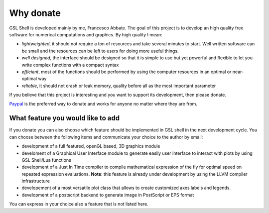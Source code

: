 .. highlight:: lua

.. _why-donate:

Why donate
==========

GSL Shell is developed mainly by me, Francesco Abbate. The goal of this project is to develop an high quality free software for numerical computations and graphics. By high quality I mean:

* *lightweighted*, it should not require a ton of resources and take several minutes to start. Well written software can be small and the resources can be left to users for doing more useful things.
* *well designed*, the interface should be designed so that it is simple to use but yet powerful and flexible to let you write complex functions with a compact syntax
* *efficient*, most of the functions should be performed by using the computer resources in an optimal or near-optimal way
* *reliable*, it should not crash or leak memory, quality before all as the most important parameter

If you believe that this project is interesting and you want to support its development, then please donate.

`Paypal <http://www.paypal.com>`_ is the preferred way to donate and works for anyone no matter where they are from. 

.. raw:: html
   :file: donate.html

What feature you would like to add
----------------------------------

If you donate you can also choose which feature should be implemented in GSL shell in the next development cycle. You can choose between the following items and communicate your choice to the author by email:

* development of a full featured, openGL based, 3D graphics module
* develoment of a Graphical User Interface module to generate easily user interface to interact with plots by using GSL Shell/Lua functions
* development of a Just In Time compiler to compile mathematical expression of the fly for optimal speed on repeated expression evaluations.
  **Note**: this feature is already under development by using the LLVM compiler infrastructure
* developement of a most versatile plot class that allows to create customized axes labels and legends.
* development of a postscript backend to generate image in PostScript or EPS format

You can express in your choice also a feature that is not listed here.

